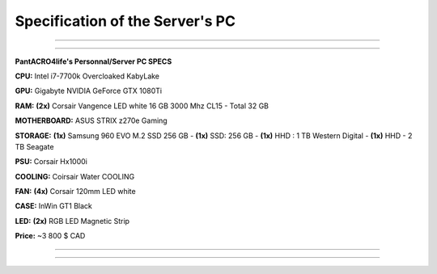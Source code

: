 **********************************
Specification of the Server's PC
**********************************

_______________

_______________

**PantACRO4life's Personnal/Server  PC  SPECS**

**CPU:** Intel i7-7700k Overcloaked KabyLake
 
**GPU:** Gigabyte NVIDIA GeForce GTX 1080Ti

**RAM:** **(2x)** Corsair Vangence LED white 16 GB 3000 Mhz CL15 - Total 32 GB

**MOTHERBOARD:** ASUS STRIX z270e Gaming
 
**STORAGE:** **(1x)** Samsung 960 EVO M.2 SSD 256 GB - **(1x)** SSD: 256 GB - **(1x)** HHD : 1 TB Western Digital - **(1x)** HHD - 2 TB Seagate 
 
**PSU:** Corsair Hx1000i

**COOLING:** Coirsair Water COOLING 

**FAN:** **(4x)** Corsair 120mm LED white

**CASE:** InWin GT1 Black
 
**LED:** **(2x)** RGB LED Magnetic Strip

**Price:** ~3 800 $ CAD

_______________

_______________


